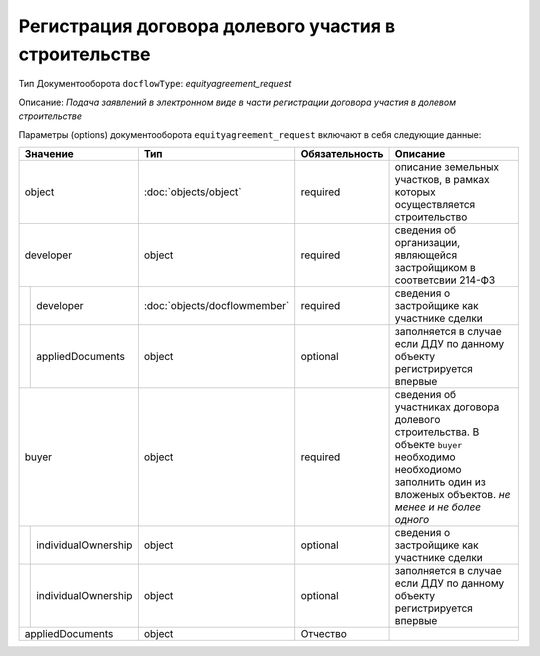 Регистрация договора долевого участия в строительстве
===============
Тип Документооборота ``docflowType``: *equityagreement_request*

Описание: *Подача заявлений в электронном виде в части регистрации договора участия в долевом строительстве*
    
Параметры (options) документооборота ``equityagreement_request`` включают в себя следующие данные:

+------------------------------+----------------------------+------------------+---------------------------------------------------------------------------------------+
| Значение                     | Тип                        | Обязательность   | Описание                                                                              |
+==============================+============================+==================+=======================================================================================+
| object                       |:doc:`objects/object`       | required         | описание земельных участков, в рамках которых осуществляется строительство            | 
+------------------------------+----------------------------+------------------+---------------------------------------------------------------------------------------+
| developer                    | object                     | required         | сведения об организации, являющейся застройщиком в соответсвии 214-ФЗ                 | 
+--------+---------------------+----------------------------+------------------+---------------------------------------------------------------------------------------+
|        | developer           |:doc:`objects/docflowmember`| required         | сведения о застройщике как участнике сделки                                           | 
+--------+---------------------+----------------------------+------------------+---------------------------------------------------------------------------------------+
|        | appliedDocuments    | object                     | optional         | заполняется в случае если ДДУ по данному объекту регистрируется впервые               | 
+--------+---------------------+----------------------------+------------------+---------------------------------------------------------------------------------------+
|buyer                         | object                     | required         | сведения об участниках договора долевого строительства. В объекте ``buyer`` необходимо|
|                              |                            |                  | необходиомо заполнить один из вложеных объектов. *не менее и не более одного*         | 
+--------+---------------------+----------------------------+------------------+---------------------------------------------------------------------------------------+
|        | individualOwnership | object                     | optional         | сведения о застройщике как участнике сделки                                           | 
+--------+---------------------+----------------------------+------------------+---------------------------------------------------------------------------------------+
|        | individualOwnership | object                     | optional         | заполняется в случае если ДДУ по данному объекту регистрируется впервые               | 
+--------+---------------------+----------------------------+------------------+---------------------------------------------------------------------------------------+
|appliedDocuments              | object                     | Отчество         |                                                                                       | 
+------------------------------+----------------------------+------------------+---------------------------------------------------------------------------------------+


